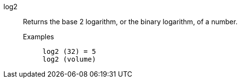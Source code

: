 [#log2]
log2::
  Returns the base 2 logarithm, or the binary logarithm, of a number.
Examples;;
+
----
log2 (32) = 5
log2 (volume)
----
